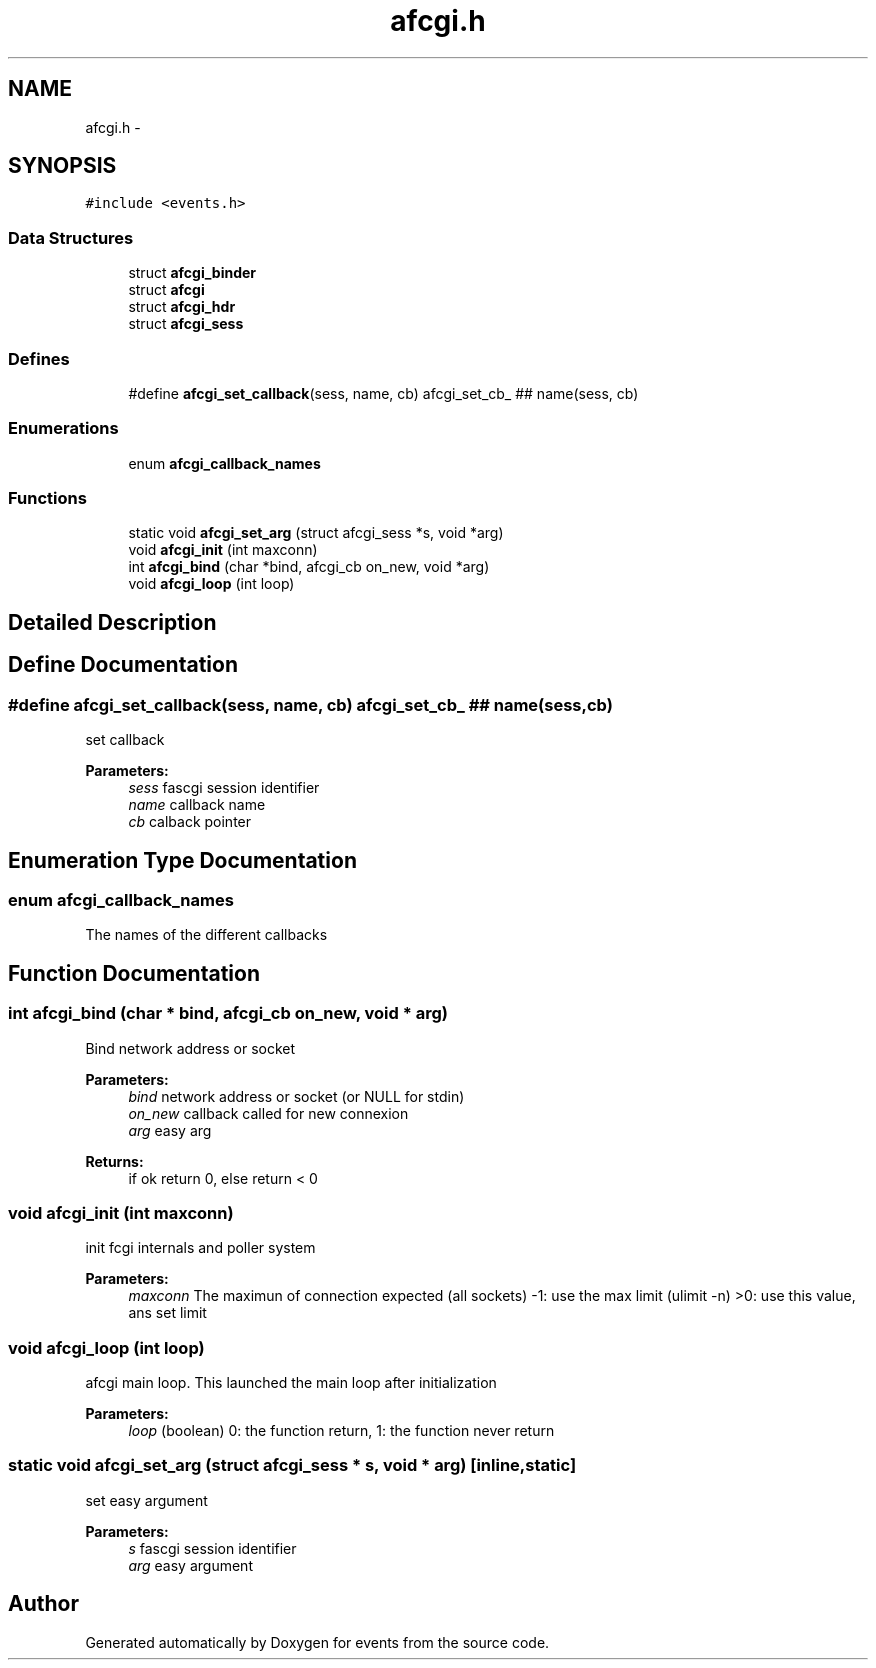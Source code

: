 .TH "afcgi.h" 3 "19 Nov 2008" "Version 0" "events" \" -*- nroff -*-
.ad l
.nh
.SH NAME
afcgi.h \- 
.SH SYNOPSIS
.br
.PP
\fC#include <events.h>\fP
.br

.SS "Data Structures"

.in +1c
.ti -1c
.RI "struct \fBafcgi_binder\fP"
.br
.ti -1c
.RI "struct \fBafcgi\fP"
.br
.ti -1c
.RI "struct \fBafcgi_hdr\fP"
.br
.ti -1c
.RI "struct \fBafcgi_sess\fP"
.br
.in -1c
.SS "Defines"

.in +1c
.ti -1c
.RI "#define \fBafcgi_set_callback\fP(sess, name, cb)   afcgi_set_cb_ ## name(sess, cb)"
.br
.in -1c
.SS "Enumerations"

.in +1c
.ti -1c
.RI "enum \fBafcgi_callback_names\fP "
.br
.in -1c
.SS "Functions"

.in +1c
.ti -1c
.RI "static void \fBafcgi_set_arg\fP (struct afcgi_sess *s, void *arg)"
.br
.ti -1c
.RI "void \fBafcgi_init\fP (int maxconn)"
.br
.ti -1c
.RI "int \fBafcgi_bind\fP (char *bind, afcgi_cb on_new, void *arg)"
.br
.ti -1c
.RI "void \fBafcgi_loop\fP (int loop)"
.br
.in -1c
.SH "Detailed Description"
.PP 

.SH "Define Documentation"
.PP 
.SS "#define afcgi_set_callback(sess, name, cb)   afcgi_set_cb_ ## name(sess, cb)"
.PP
set callback 
.PP
\fBParameters:\fP
.RS 4
\fIsess\fP fascgi session identifier 
.br
\fIname\fP callback name 
.br
\fIcb\fP calback pointer 
.RE
.PP

.SH "Enumeration Type Documentation"
.PP 
.SS "enum \fBafcgi_callback_names\fP"
.PP
The names of the different callbacks 
.SH "Function Documentation"
.PP 
.SS "int afcgi_bind (char * bind, afcgi_cb on_new, void * arg)"
.PP
Bind network address or socket 
.PP
\fBParameters:\fP
.RS 4
\fIbind\fP network address or socket (or NULL for stdin) 
.br
\fIon_new\fP callback called for new connexion 
.br
\fIarg\fP easy arg 
.RE
.PP
\fBReturns:\fP
.RS 4
if ok return 0, else return < 0 
.RE
.PP

.SS "void afcgi_init (int maxconn)"
.PP
init fcgi internals and poller system 
.PP
\fBParameters:\fP
.RS 4
\fImaxconn\fP The maximun of connection expected (all sockets) -1: use the max limit (ulimit -n) >0: use this value, ans set limit 
.RE
.PP

.SS "void afcgi_loop (int loop)"
.PP
afcgi main loop. This launched the main loop after initialization 
.PP
\fBParameters:\fP
.RS 4
\fIloop\fP (boolean) 0: the function return, 1: the function never return 
.RE
.PP

.SS "static void afcgi_set_arg (struct afcgi_sess * s, void * arg)\fC [inline, static]\fP"
.PP
set easy argument 
.PP
\fBParameters:\fP
.RS 4
\fIs\fP fascgi session identifier 
.br
\fIarg\fP easy argument 
.RE
.PP

.SH "Author"
.PP 
Generated automatically by Doxygen for events from the source code.
